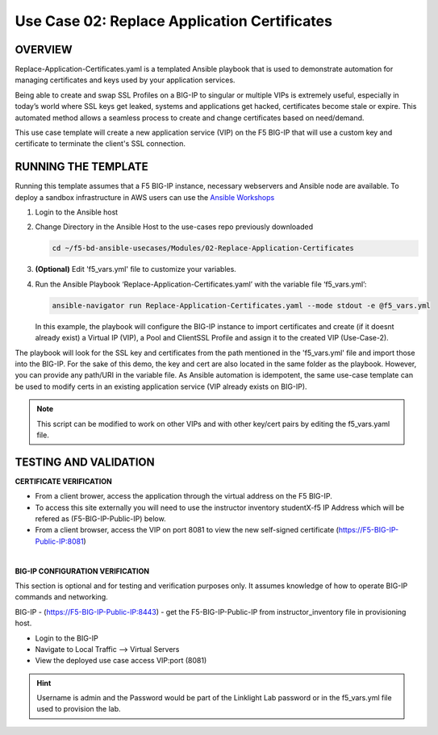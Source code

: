Use Case 02: Replace Application Certificates
=============================================

OVERVIEW
--------
Replace-Application-Certificates.yaml is a templated Ansible playbook that is
used to demonstrate automation for managing certificates and keys used by your
application services.

Being able to create and swap SSL Profiles on a BIG-IP to singular or multiple
VIPs is extremely useful, especially in today’s world where SSL keys get
leaked, systems and applications get hacked, certificates become stale or
expire. This automated method allows a seamless process to create and change
certificates based on need/demand.

This use case template will create a new application service (VIP) on the F5
BIG-IP that will use a custom key and certificate to terminate the client's SSL
connection.

RUNNING THE TEMPLATE
--------------------

Running this template assumes that a F5 BIG-IP instance, necessary webservers
and Ansible node are available. To deploy a sandbox infrastructure in AWS users
can use the `Ansible Workshops <https://github.com/ansible/workshops>`__

1. Login to the Ansible host
   
2. Change Directory in the Ansible Host to the use-cases repo previously
   downloaded

   .. code:: bash
   
      cd ~/f5-bd-ansible-usecases/Modules/02-Replace-Application-Certificates


3. **(Optional)** Edit 'f5_vars.yml' file to customize your variables.

4. Run the Ansible Playbook ‘Replace-Application-Certificates.yaml’ with the
   variable file ‘f5_vars.yml’:

   .. code:: bash

      ansible-navigator run Replace-Application-Certificates.yaml --mode stdout -e @f5_vars.yml

   In this example, the playbook will configure the BIG-IP instance to import
   certificates and create (if it doesnt already exist) a Virtual IP (VIP), a
   Pool and ClientSSL Profile and assign it to the created VIP (Use-Case-2).  
  
The playbook will look for the SSL key and certificates from the path mentioned
in the 'f5_vars.yml' file and import those into the BIG-IP. For the sake of
this demo, the key and cert are also located in the same folder as the
playbook. However, you can provide any path/URI in the variable file. As
Ansible automation is idempotent, the same use-case template can be used to
modify certs in an existing application service (VIP already exists on BIG-IP). 

.. note::

   This script can be modified to work on other VIPs and with other key/cert
   pairs by editing the f5_vars.yaml file.

TESTING AND VALIDATION
----------------------

**CERTIFICATE VERIFICATION**

- From a client brower, access the application through the virtual address on
  the F5 BIG-IP.
- To access this site externally you will need to use the instructor inventory
  studentX-f5 IP Address which will be refered as (F5-BIG-IP-Public-IP) below.
- From a client browser, access the VIP on port 8081 to view the new
  self-signed certificate (https://F5-BIG-IP-Public-IP:8081)

|

**BIG-IP CONFIGURATION VERIFICATION**

This section is optional and for testing and verification purposes only. It
assumes knowledge of how to operate BIG-IP commands and networking.

BIG-IP - (https://F5-BIG-IP-Public-IP:8443) - get the F5-BIG-IP-Public-IP from
instructor_inventory file in provisioning host.

- Login to the BIG-IP
- Navigate to Local Traffic --> Virtual Servers
- View the deployed use case access VIP:port (8081)

.. hint::

   Username is admin and the Password would be part of the Linklight Lab
   password or in the f5_vars.yml file used to provision the lab.
